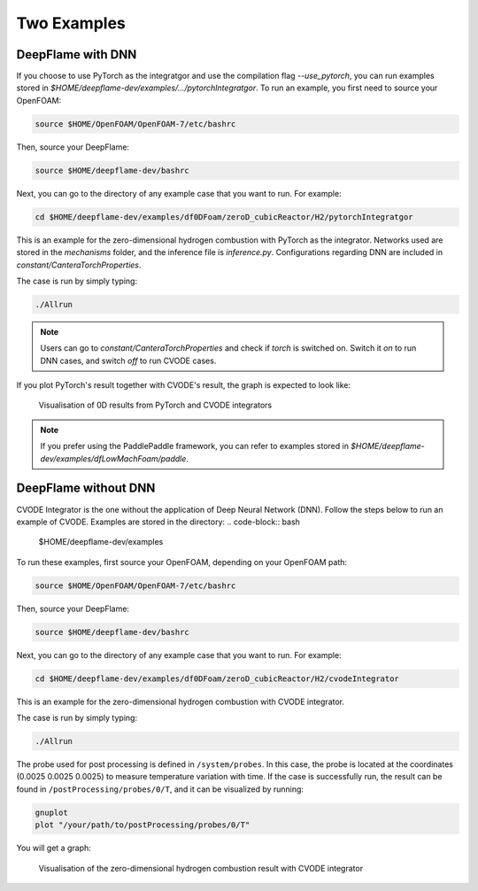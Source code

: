 Two Examples 
===================

DeepFlame with DNN
--------------------------

If you choose to use PyTorch as the integratgor and use the compilation flag *--use_pytorch*, you can run examples stored in `$HOME/deepflame-dev/examples/.../pytorchIntegratgor`. To run an example, you first need to source your OpenFOAM:

.. code-block:: bash

    source $HOME/OpenFOAM/OpenFOAM-7/etc/bashrc

Then, source your DeepFlame:

.. code-block:: bash

    source $HOME/deepflame-dev/bashrc

Next, you can go to the directory of any example case that you want to run. For example:

.. code-block:: bash

    cd $HOME/deepflame-dev/examples/df0DFoam/zeroD_cubicReactor/H2/pytorchIntegratgor

This is an example for the zero-dimensional hydrogen combustion with PyTorch as the integrator. Networks used are stored in the *mechanisms* folder, and the inference file is `inference.py`. Configurations regarding DNN are included in `constant/CanteraTorchProperties`.

The case is run by simply typing: 

.. code-block:: bash

    ./Allrun

.. Note:: Users can go to `constant/CanteraTorchProperties` and check if `torch` is switched on. Switch it `on` to run DNN cases, and switch `off` to run CVODE cases.

If you plot PyTorch's result together with CVODE's result, the graph is expected to look like:

.. figure:: pytorch.png
    
    Visualisation of 0D results from PyTorch and CVODE integrators 

.. Note:: If you prefer using the PaddlePaddle framework, you can refer to examples stored in `$HOME/deepflame-dev/examples/dfLowMachFoam/paddle`.

DeepFlame without DNN
------------------------------
CVODE Integrator is the one without the application of Deep Neural Network (DNN). Follow the steps below to run an example of CVODE. Examples are stored in the directory: 
.. code-block:: bash

    $HOME/deepflame-dev/examples

To run these examples, first source your OpenFOAM, depending on your OpenFOAM path:

.. code-block:: bash

    source $HOME/OpenFOAM/OpenFOAM-7/etc/bashrc

Then, source your DeepFlame:

.. code-block:: bash

    source $HOME/deepflame-dev/bashrc

Next, you can go to the directory of any example case that you want to run. For example:

.. code-block:: bash

    cd $HOME/deepflame-dev/examples/df0DFoam/zeroD_cubicReactor/H2/cvodeIntegrator

This is an example for the zero-dimensional hydrogen combustion  with CVODE integrator.

The case is run by simply typing: 

.. code-block:: bash

    ./Allrun

The probe used for post processing is defined in ``/system/probes``. In this case, the probe is located at the coordinates (0.0025 0.0025 0.0025) to measure temperature variation with time. 
If the case is successfully run, the result can be found in ``/postProcessing/probes/0/T``, and it can be visualized by running: 

.. code-block:: bash

    gnuplot
    plot "/your/path/to/postProcessing/probes/0/T"

You will get a graph:

.. figure:: 0Dcvode.jpg
    
    Visualisation of the zero-dimensional hydrogen combustion result with CVODE integrator
